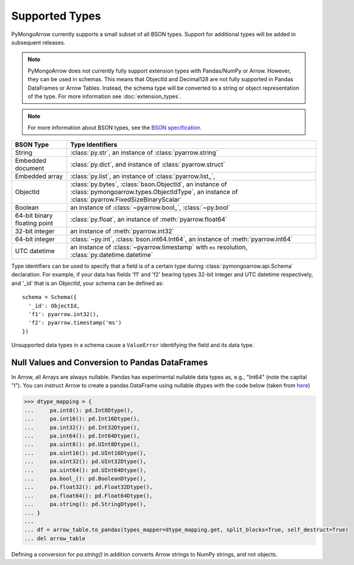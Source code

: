 .. _type support:

Supported Types
===============

PyMongoArrow currently supports a small subset of all BSON types.
Support for additional types will be added in subsequent releases.

.. note:: PyMongoArrow does not currently fully support extension types with Pandas/NumPy or Arrow.
   However, they can be used in schemas.
   This means that ObjectId and Decimal128 are not fully supported in Pandas DataFrames or Arrow Tables.
   Instead, the schema type will be converted to a string or object representation of the type.
   For more information see :doc:`extension_types`.

.. note:: For more information about BSON types, see the
   `BSON specification <http://bsonspec.org/spec.html>`_.

.. list-table::
   :widths: auto
   :header-rows: 1

   * - BSON Type
     - Type Identifiers
   * - String
     - :class:`py.str`, an instance of :class:`pyarrow.string`
   * - Embedded document
     - :class:`py.dict`, and instance of :class:`pyarrow.struct`
   * - Embedded array
     - :class:`py.list`, an instance of :class:`pyarrow.list_`,
   * - ObjectId
     - :class:`py.bytes`, :class:`bson.ObjectId`, an instance of :class:`pymongoarrow.types.ObjectIdType`, an instance of :class:`pyarrow.FixedSizeBinaryScalar`
   * - Boolean
     - an instance of :class:`~pyarrow.bool_`, :class:`~py.bool`
   * - 64-bit binary floating point
     - :class:`py.float`, an instance of :meth:`pyarrow.float64`
   * - 32-bit integer
     - an instance of :meth:`pyarrow.int32`
   * - 64-bit integer
     - :class:`~py.int`, :class:`bson.int64.Int64`, an instance of :meth:`pyarrow.int64`
   * - UTC datetime
     - an instance of :class:`~pyarrow.timestamp` with ``ms`` resolution, :class:`py.datetime.datetime`

Type identifiers can be used to specify that a field is of a certain type
during :class:`pymongoarrow.api.Schema` declaration. For example, if your data
has fields 'f1' and 'f2' bearing types 32-bit integer and UTC datetime
respectively, and '_id' that is an `ObjectId`, your schema can be defined as::

  schema = Schema({
    '_id': ObjectId,
    'f1': pyarrow.int32(),
    'f2': pyarrow.timestamp('ms')
  })

Unsupported data types in a schema cause a ``ValueError`` identifying the
field and its data type.

Null Values and Conversion to Pandas DataFrames
-----------------------------------------------

In Arrow, all Arrays are always nullable. 
Pandas has experimental nullable data types as, e.g., "Int64" (note the capital "I").
You can instruct Arrow to create a pandas DataFrame using nullable dtypes 
with the code below (taken from `here <https://arrow.apache.org/docs/python/pandas.html>`_)

.. code-block:: pycon

   >>> dtype_mapping = {
   ...     pa.int8(): pd.Int8Dtype(),
   ...     pa.int16(): pd.Int16Dtype(),
   ...     pa.int32(): pd.Int32Dtype(),
   ...     pa.int64(): pd.Int64Dtype(),
   ...     pa.uint8(): pd.UInt8Dtype(),
   ...     pa.uint16(): pd.UInt16Dtype(),
   ...     pa.uint32(): pd.UInt32Dtype(),
   ...     pa.uint64(): pd.UInt64Dtype(),
   ...     pa.bool_(): pd.BooleanDtype(),
   ...     pa.float32(): pd.Float32Dtype(),
   ...     pa.float64(): pd.Float64Dtype(),
   ...     pa.string(): pd.StringDtype(),
   ... }
   ... 
   ... df = arrow_table.to_pandas(types_mapper=dtype_mapping.get, split_blocks=True, self_destruct=True)
   ... del arrow_table

Defining a conversion for `pa.string()` in addition converts Arrow strings to NumPy strings, and not objects.
